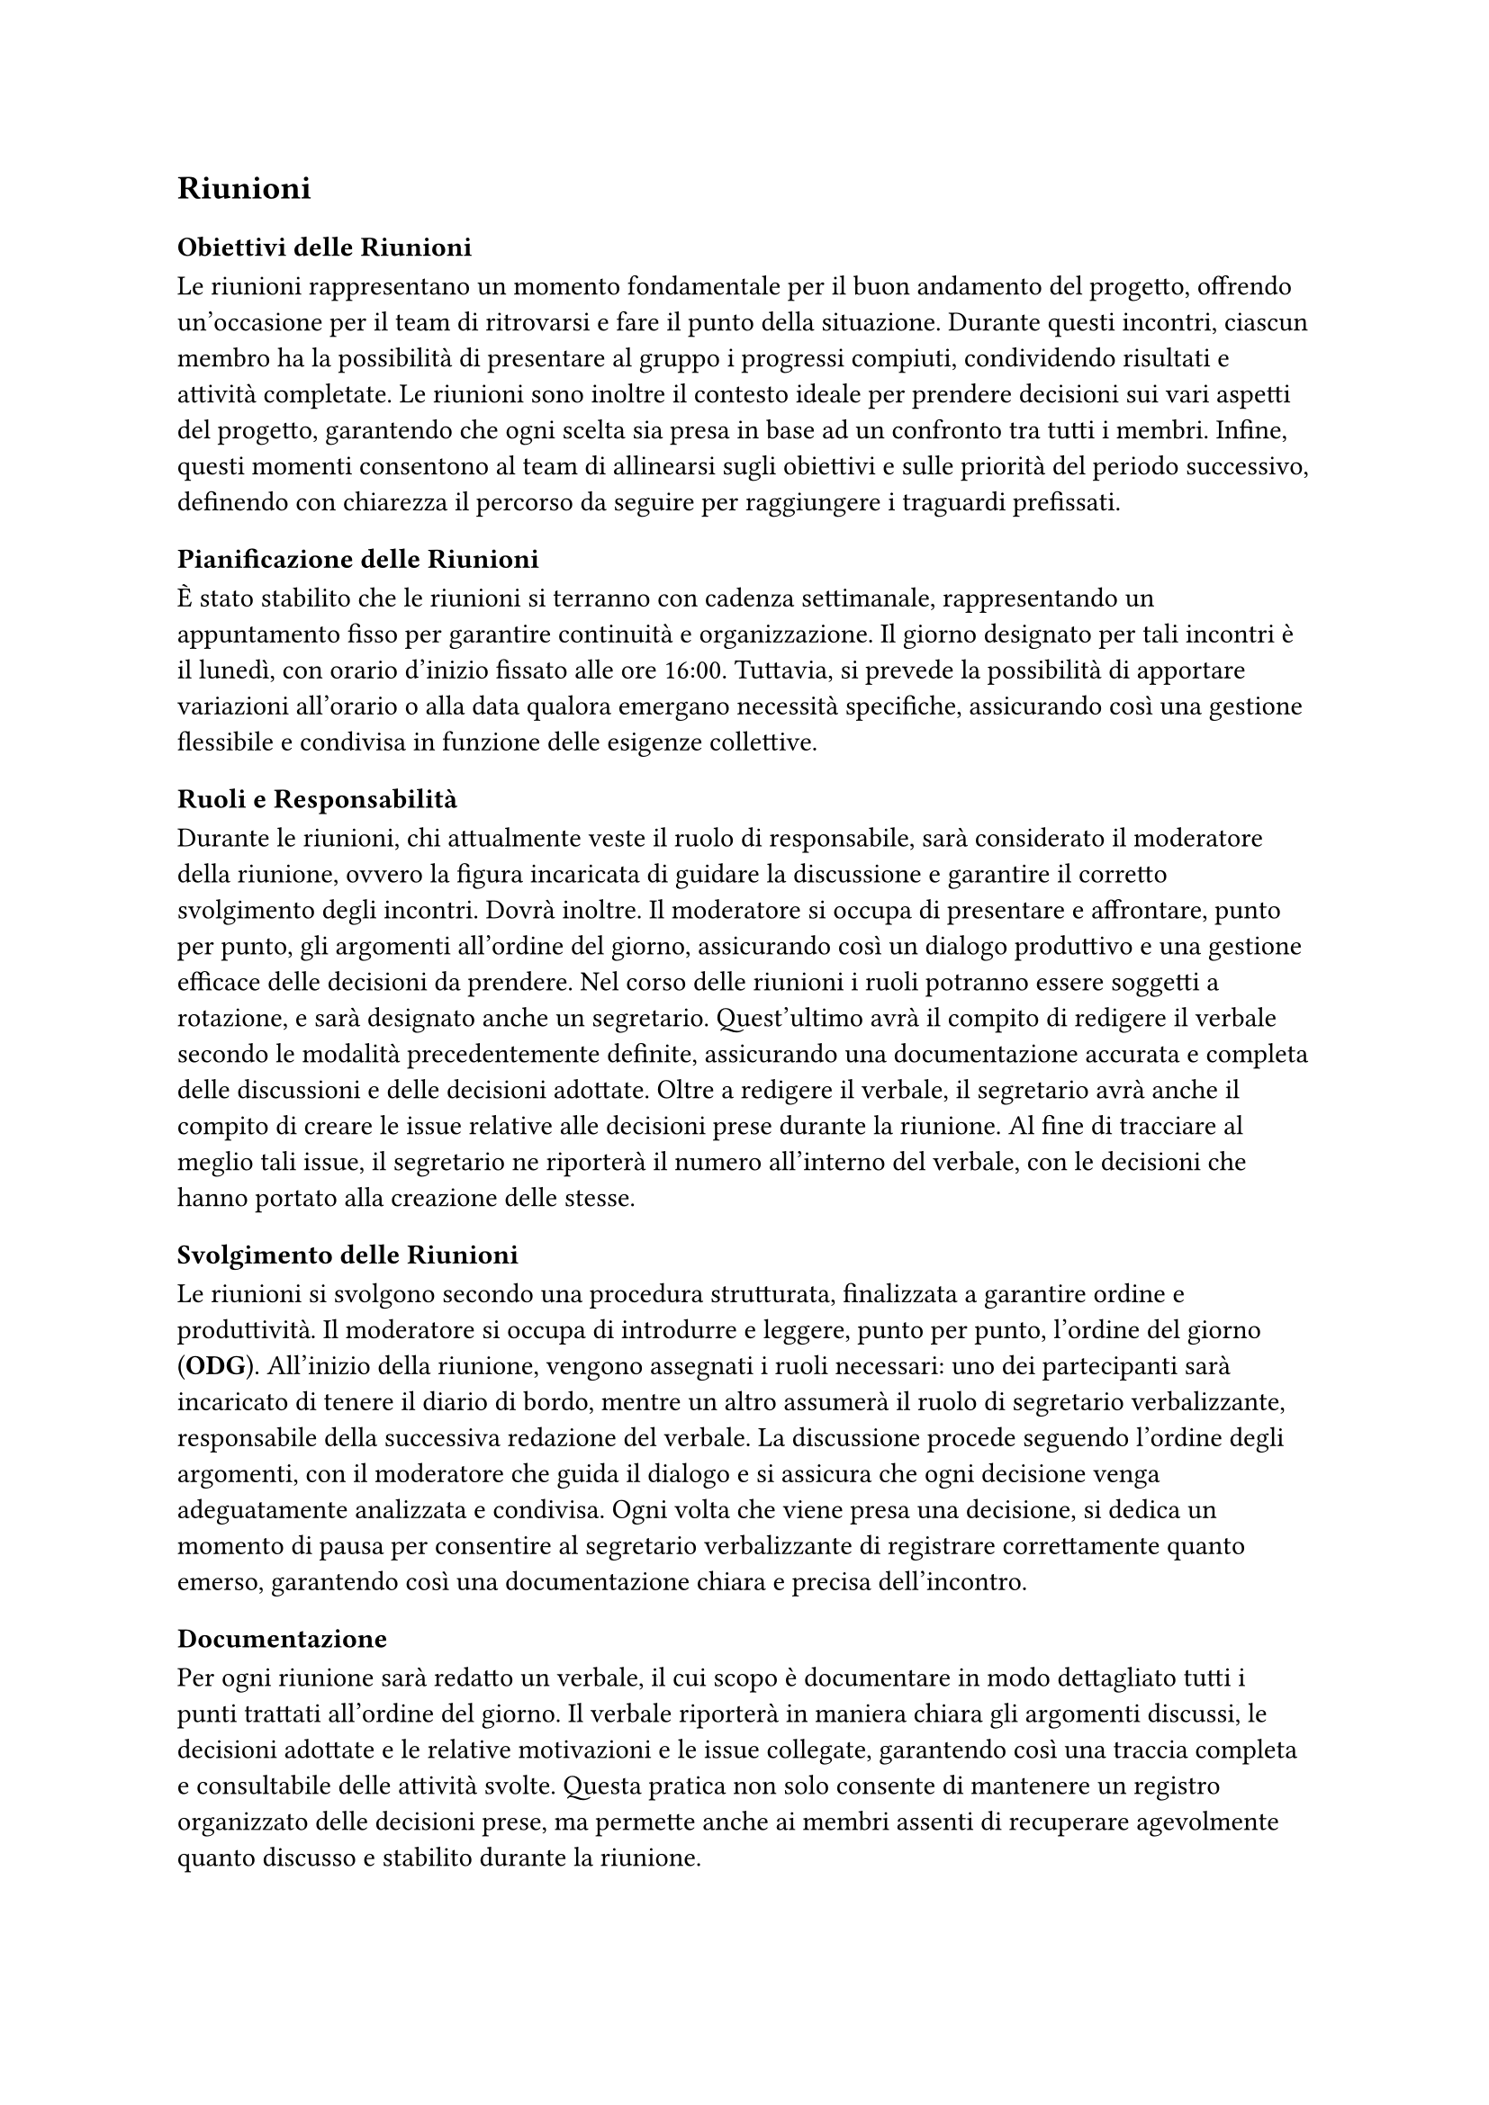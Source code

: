 == Riunioni

=== Obiettivi delle Riunioni

Le riunioni rappresentano un momento fondamentale per il buon andamento del progetto, offrendo un'occasione per il team di ritrovarsi e fare il punto della situazione. Durante questi incontri, ciascun membro ha la possibilità di presentare al gruppo i progressi compiuti, condividendo risultati e attività completate. Le riunioni sono inoltre il contesto ideale per prendere decisioni sui vari aspetti del progetto, garantendo che ogni scelta sia presa in base ad un confronto tra tutti i membri. Infine, questi momenti consentono al team di allinearsi sugli obiettivi e sulle priorità del periodo successivo, definendo con chiarezza il percorso da seguire per raggiungere i traguardi prefissati.

=== Pianificazione delle Riunioni

È stato stabilito che le riunioni si terranno con cadenza settimanale, rappresentando un appuntamento fisso per garantire continuità e organizzazione. Il giorno designato per tali incontri è il lunedì, con orario d'inizio fissato alle ore 16:00. Tuttavia, si prevede la possibilità di apportare variazioni all'orario o alla data qualora emergano necessità specifiche, assicurando così una gestione flessibile e condivisa in funzione delle esigenze collettive.

=== Ruoli e Responsabilità

Durante le riunioni, chi attualmente veste il ruolo di responsabile, sarà considerato il moderatore della riunione, ovvero la figura incaricata di guidare la discussione e garantire il corretto svolgimento degli incontri. Dovrà inoltre. Il moderatore si occupa di presentare e affrontare, punto per punto, gli argomenti all'ordine del giorno, assicurando così un dialogo produttivo e una gestione efficace delle decisioni da prendere. Nel corso delle riunioni i ruoli potranno essere soggetti a rotazione, e sarà designato anche un segretario. Quest'ultimo avrà il compito di redigere il verbale secondo le modalità precedentemente definite, assicurando una documentazione accurata e completa delle discussioni e delle decisioni adottate. Oltre a redigere il verbale, il segretario avrà anche il compito di creare le issue relative alle decisioni prese durante la riunione. Al fine di tracciare al meglio tali issue, il segretario ne riporterà il numero all'interno del verbale, con le decisioni che hanno portato alla creazione delle stesse. 

=== Svolgimento delle Riunioni

Le riunioni si svolgono secondo una procedura strutturata, finalizzata a garantire ordine e produttività. Il moderatore si occupa di introdurre e leggere, punto per punto, l'ordine del giorno (*ODG*). All'inizio della riunione, vengono assegnati i ruoli necessari: uno dei partecipanti sarà incaricato di tenere il diario di bordo, mentre un altro assumerà il ruolo di segretario verbalizzante, responsabile della successiva redazione del verbale. La discussione procede seguendo l'ordine degli argomenti, con il moderatore che guida il dialogo e si assicura che ogni decisione venga adeguatamente analizzata e condivisa. Ogni volta che viene presa una decisione, si dedica un momento di pausa per consentire al segretario verbalizzante di registrare correttamente quanto emerso, garantendo così una documentazione chiara e precisa dell'incontro.

=== Documentazione

Per ogni riunione sarà redatto un verbale, il cui scopo è documentare in modo dettagliato tutti i punti trattati all'ordine del giorno. Il verbale riporterà in maniera chiara gli argomenti discussi, le decisioni adottate e le relative motivazioni e le issue collegate, garantendo così una traccia completa e consultabile delle attività svolte. Questa pratica non solo consente di mantenere un registro organizzato delle decisioni prese, ma permette anche ai membri assenti di recuperare agevolmente quanto discusso e stabilito durante la riunione.

=== Strumenti e Tecnologie

Poiché la maggior parte delle riunioni si svolge in modalità online, la piattaforma utilizzata per gli incontri è Microsoft Teams. Questo strumento oltre a consentire l'organizzazione di videoconferenze condivise con tutti i membri del gruppo, offre anche funzionalità avanzate per la gestione collaborativa. Attraverso Teams è quindi possibile condividere file, utilizzare chat di gruppo e accedere a strumenti integrati per agevolare la comunicazione e il coordinamento tra i partecipanti, garantendo così un ambiente di lavoro efficiente e centralizzato.
